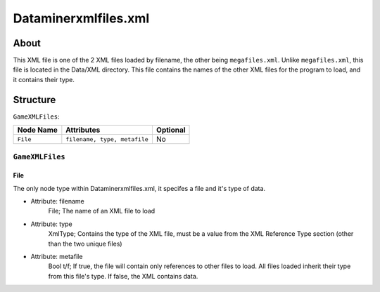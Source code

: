 .. _xml_data_miner_xml_files:
.. Template to use for XML type documentation

*********************
Dataminerxmlfiles.xml
*********************


About
=====
This XML file is one of the 2 XML files loaded by filename, the other being ``megafiles.xml``. Unlike ``megafiles.xml``, this file is located in the Data/XML directory. This file contains the names of the other XML files for the program to load, and it contains their type.


Structure
=========
``GameXMLFiles``:

===============  ============================= =========
Node Name        Attributes                    Optional
===============  ============================= =========
``File``         ``filename, type, metafile``      No
===============  ============================= =========


``GameXMLFiles``
----------------


File
^^^^
The only node type within Dataminerxmlfiles.xml, it specifes a file and it's type of data.

- Attribute: filename
	File; The name of an XML file to load

- Attribute: type
	XmlType; Contains the type of the XML file, must be a value from the XML Reference Type section (other than the two unique files)

- Attribute: metafile
	Bool t/f; If true, the file will contain only references to other files to load. All files loaded inherit their type from this file's type. If false, the XML contains data.
